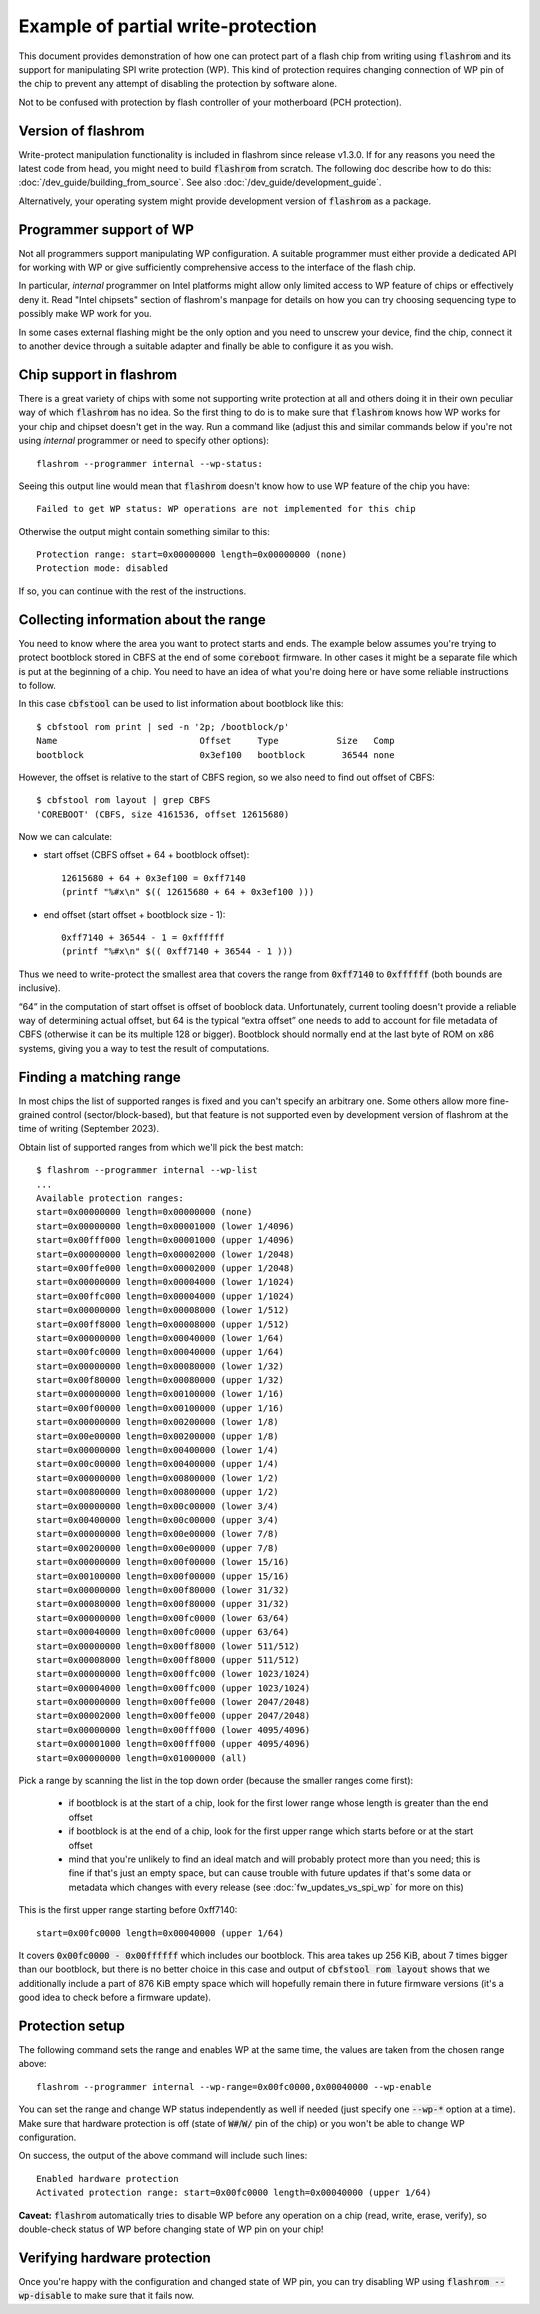 ===================================
Example of partial write-protection
===================================

This document provides demonstration of how one can protect part of a flash chip
from writing using :code:`flashrom` and its support for manipulating SPI write protection (WP).
This kind of protection requires changing connection of WP pin of the chip to prevent
any attempt of disabling the protection by software alone.

Not to be confused with protection by flash controller of your motherboard (PCH protection).

Version of flashrom
===================

Write-protect manipulation functionality is included in flashrom since release v1.3.0.
If for any reasons you need the latest code from head, you might need to build :code:`flashrom`
from scratch. The following doc describe how to do this: :doc:`/dev_guide/building_from_source`.
See also :doc:`/dev_guide/development_guide`.

Alternatively, your operating system might provide development version of :code:`flashrom` as a package.

Programmer support of WP
========================

Not all programmers support manipulating WP configuration. A suitable programmer must either
provide a dedicated API for working with WP or give sufficiently comprehensive access to the
interface of the flash chip.

In particular, *internal* programmer on Intel platforms might allow only limited access to WP
feature of chips or effectively deny it. Read "Intel chipsets" section of flashrom's manpage
for details on how you can try choosing sequencing type to possibly make WP work for you.

In some cases external flashing might be the only option and you need to unscrew your device,
find the chip, connect it to another device through a suitable adapter and finally be able
to configure it as you wish.

Chip support in flashrom
========================

There is a great variety of chips with some not supporting write protection at all and others
doing it in their own peculiar way of which :code:`flashrom` has no idea. So the first thing to do is
to make sure that :code:`flashrom` knows how WP works for your chip and chipset doesn't get in the way.
Run a command like (adjust this and similar commands below if you're not using *internal* programmer
or need to specify other options)::

   flashrom --programmer internal --wp-status:

Seeing this output line would mean that :code:`flashrom` doesn't know how to use WP feature of the chip you have::

   Failed to get WP status: WP operations are not implemented for this chip

Otherwise the output might contain something similar to this::

   Protection range: start=0x00000000 length=0x00000000 (none)
   Protection mode: disabled

If so, you can continue with the rest of the instructions.

Collecting information about the range
======================================

You need to know where the area you want to protect starts and ends. The example below assumes
you're trying to protect bootblock stored in CBFS at the end of some :code:`coreboot` firmware. In other cases
it might be a separate file which is put at the beginning of a chip. You need to have an idea of what
you're doing here or have some reliable instructions to follow.

In this case :code:`cbfstool` can be used to list information about bootblock like this::

   $ cbfstool rom print | sed -n '2p; /bootblock/p'
   Name                           Offset     Type           Size   Comp
   bootblock                      0x3ef100   bootblock       36544 none

However, the offset is relative to the start of CBFS region, so we also need to find out offset of CBFS::

   $ cbfstool rom layout | grep CBFS
   'COREBOOT' (CBFS, size 4161536, offset 12615680)

Now we can calculate:

* start offset (CBFS offset + 64 + bootblock offset)::

   12615680 + 64 + 0x3ef100 = 0xff7140
   (printf "%#x\n" $(( 12615680 + 64 + 0x3ef100 )))

* end offset (start offset + bootblock size - 1)::

   0xff7140 + 36544 - 1 = 0xffffff
   (printf "%#x\n" $(( 0xff7140 + 36544 - 1 )))

Thus we need to write-protect the smallest area that covers the range from :code:`0xff7140` to :code:`0xffffff`
(both bounds are inclusive).

“64” in the computation of start offset is offset of booblock data. Unfortunately, current tooling
doesn't provide a reliable way of determining actual offset, but 64 is the typical “extra offset” one needs
to add to account for file metadata of CBFS (otherwise it can be its multiple 128 or bigger). Bootblock
should normally end at the last byte of ROM on x86 systems, giving you a way to test the result of computations.

Finding a matching range
========================

In most chips the list of supported ranges is fixed and you can't specify an arbitrary one. Some others
allow more fine-grained control (sector/block-based), but that feature is not supported even by development
version of flashrom at the time of writing (September 2023).

Obtain list of supported ranges from which we'll pick the best match::

	$ flashrom --programmer internal --wp-list
	...
	Available protection ranges:
        start=0x00000000 length=0x00000000 (none)
        start=0x00000000 length=0x00001000 (lower 1/4096)
        start=0x00fff000 length=0x00001000 (upper 1/4096)
        start=0x00000000 length=0x00002000 (lower 1/2048)
        start=0x00ffe000 length=0x00002000 (upper 1/2048)
        start=0x00000000 length=0x00004000 (lower 1/1024)
        start=0x00ffc000 length=0x00004000 (upper 1/1024)
        start=0x00000000 length=0x00008000 (lower 1/512)
        start=0x00ff8000 length=0x00008000 (upper 1/512)
        start=0x00000000 length=0x00040000 (lower 1/64)
        start=0x00fc0000 length=0x00040000 (upper 1/64)
        start=0x00000000 length=0x00080000 (lower 1/32)
        start=0x00f80000 length=0x00080000 (upper 1/32)
        start=0x00000000 length=0x00100000 (lower 1/16)
        start=0x00f00000 length=0x00100000 (upper 1/16)
        start=0x00000000 length=0x00200000 (lower 1/8)
        start=0x00e00000 length=0x00200000 (upper 1/8)
        start=0x00000000 length=0x00400000 (lower 1/4)
        start=0x00c00000 length=0x00400000 (upper 1/4)
        start=0x00000000 length=0x00800000 (lower 1/2)
        start=0x00800000 length=0x00800000 (upper 1/2)
        start=0x00000000 length=0x00c00000 (lower 3/4)
        start=0x00400000 length=0x00c00000 (upper 3/4)
        start=0x00000000 length=0x00e00000 (lower 7/8)
        start=0x00200000 length=0x00e00000 (upper 7/8)
        start=0x00000000 length=0x00f00000 (lower 15/16)
        start=0x00100000 length=0x00f00000 (upper 15/16)
        start=0x00000000 length=0x00f80000 (lower 31/32)
        start=0x00080000 length=0x00f80000 (upper 31/32)
        start=0x00000000 length=0x00fc0000 (lower 63/64)
        start=0x00040000 length=0x00fc0000 (upper 63/64)
        start=0x00000000 length=0x00ff8000 (lower 511/512)
        start=0x00008000 length=0x00ff8000 (upper 511/512)
        start=0x00000000 length=0x00ffc000 (lower 1023/1024)
        start=0x00004000 length=0x00ffc000 (upper 1023/1024)
        start=0x00000000 length=0x00ffe000 (lower 2047/2048)
        start=0x00002000 length=0x00ffe000 (upper 2047/2048)
        start=0x00000000 length=0x00fff000 (lower 4095/4096)
        start=0x00001000 length=0x00fff000 (upper 4095/4096)
        start=0x00000000 length=0x01000000 (all)

Pick a range by scanning the list in the top down order (because the smaller ranges come first):

  * if bootblock is at the start of a chip, look for the first lower range whose length is greater than the end offset
  * if bootblock is at the end of a chip, look for the first upper range which starts before or at the start offset
  * mind that you're unlikely to find an ideal match and will probably protect more than you need; this is fine
    if that's just an empty space, but can cause trouble with future updates if that's some data or metadata which
    changes with every release (see :doc:`fw_updates_vs_spi_wp` for more on this)

This is the first upper range starting before 0xff7140::

  start=0x00fc0000 length=0x00040000 (upper 1/64)

It covers :code:`0x00fc0000 - 0x00ffffff` which includes our bootblock. This area takes up 256 KiB, about 7 times bigger
than our bootblock, but there is no better choice in this case and output of :code:`cbfstool rom layout` shows
that we additionally include a part of 876 KiB empty space which will hopefully remain there in future firmware versions
(it's a good idea to check before a firmware update).

Protection setup
================

The following command sets the range and enables WP at the same time, the values are taken from the chosen range above::

   flashrom --programmer internal --wp-range=0x00fc0000,0x00040000 --wp-enable

You can set the range and change WP status independently as well if needed (just specify one :code:`--wp-*` option at a time).
Make sure that hardware protection is off (state of :code:`W#`/:code:`W/` pin of the chip) or you won't be able
to change WP configuration.

On success, the output of the above command will include such lines::

   Enabled hardware protection
   Activated protection range: start=0x00fc0000 length=0x00040000 (upper 1/64)

**Caveat:** :code:`flashrom` automatically tries to disable WP before any operation on a chip (read, write, erase, verify),
so double-check status of WP before changing state of WP pin on your chip!

Verifying hardware protection
=============================

Once you're happy with the configuration and changed state of WP pin, you can try disabling WP
using :code:`flashrom --wp-disable` to make sure that it fails now.
